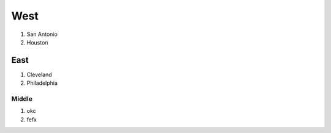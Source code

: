 West
------
1. San Antonio
2. Houston


East
~~~~~~~~~~~
1. Cleveland
2. Philadelphia

Middle 
===========
1. okc
2. fefx